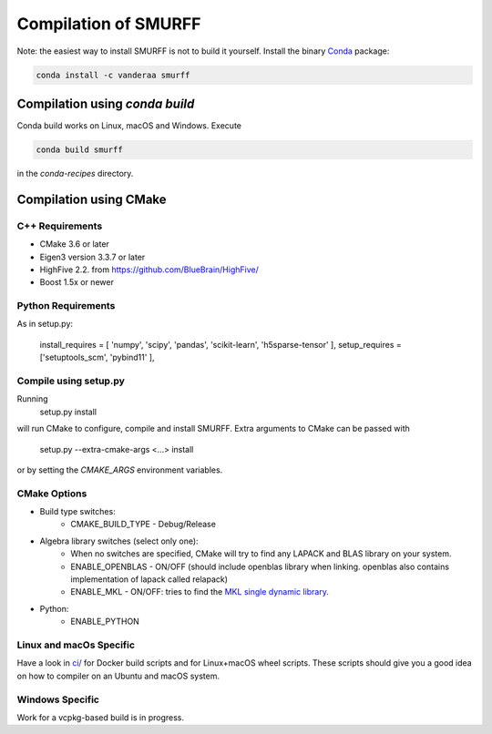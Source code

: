 Compilation of SMURFF
=====================

Note: the easiest way to install SMURFF is not to build it yourself. Install the binary 
`Conda <https://conda.io>`__ package:

.. code:: bash

    conda install -c vanderaa smurff

Compilation using `conda build`
-------------------------------

Conda build works on Linux, macOS and Windows. Execute

.. code:: bash

   conda build smurff
   
in the `conda-recipes` directory.

Compilation using CMake
-----------------------

C++ Requirements
~~~~~~~~~~~~~~~~

- CMake 3.6 or later
- Eigen3 version 3.3.7 or later 
- HighFive 2.2. from https://github.com/BlueBrain/HighFive/ 
- Boost 1.5x or newer

Python Requirements
~~~~~~~~~~~~~~~~~~~

As in setup.py:

    install_requires = [ 'numpy', 'scipy', 'pandas', 'scikit-learn', 'h5sparse-tensor' ],
    setup_requires = ['setuptools_scm', 'pybind11' ],

Compile using setup.py
~~~~~~~~~~~~~~~~~~~~~~

Running 
    setup.py install

will run CMake to configure, compile and install SMURFF.
Extra arguments to CMake can be passed with 

    setup.py --extra-cmake-args <...> install
    
or by setting the `CMAKE_ARGS` environment variables.

CMake Options
~~~~~~~~~~~~~

- Build type switches:
   - CMAKE\_BUILD\_TYPE - Debug/Release

- Algebra library switches (select only one):
    - When no switches are specified, CMake will try to find
      any LAPACK and BLAS library on your system.
    - ENABLE\_OPENBLAS - ON/OFF (should include openblas
      library when linking. openblas also contains
      implementation of lapack called relapack)
    - ENABLE\_MKL - ON/OFF: tries to find the `MKL single dynamic
      library <https://software.intel.com/en-us/mkl-linux-developer-guide-using-the-single-dynamic-library>`_.

- Python:
   - ENABLE\_PYTHON

Linux and macOs Specific 
~~~~~~~~~~~~~~~~~~~~~~~~

Have a look in `ci/ <../ci/>`__ for Docker build scripts and for Linux+macOS wheel scripts. These scripts should
give you a good idea on how to compiler on an Ubuntu and macOS system.

Windows Specific 
~~~~~~~~~~~~~~~~

Work for a vcpkg-based build is in progress.
